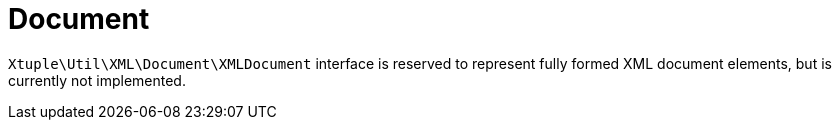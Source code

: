 = Document

`Xtuple\Util\XML\Document\XMLDocument` interface is reserved to represent fully formed XML document elements,
but is currently not implemented.
